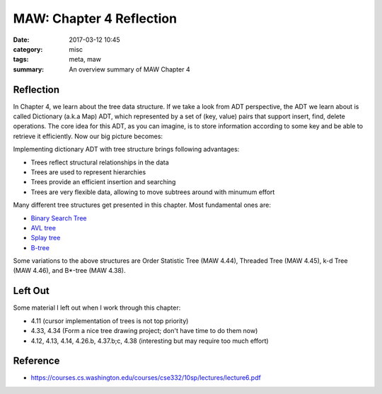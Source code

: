 ##########################
MAW: Chapter 4 Reflection
##########################

:date: 2017-03-12 10:45
:category: misc
:tags: meta, maw
:summary: An overview summary of MAW Chapter 4

***********
Reflection
***********

In Chapter 4, we learn about the tree data structure. If we take a look from ADT
perspective, the ADT we learn about is called Dictionary (a.k.a Map) ADT, which 
represented by a set of (key, value) pairs that support insert, find, delete operations.
The core idea for this ADT, as you can imagine, is to store information according to 
some key and be able to retrieve it efficiently. Now our big picture becomes:

.. raw:: html

    <img src="/images/maw-chap4.PNG" alt="predecessor-successor" style="width: 700px;"/>

Implementing dictionary ADT with tree structure brings following advantages:

- Trees reflect structural relationships in the data
- Trees are used to represent hierarchies
- Trees provide an efficient insertion and searching
- Trees are very flexible data, allowing to move subtrees around with minumum effort

Many different tree structures get presented in this chapter. Most fundamental ones are:

- `Binary Search Tree <{filename}/blog/2017/01/28/binary-tree.md>`_
- `AVL tree <{filename}/blog/2017/02/05/avl.md>`_
- `Splay tree <{filename}/blog/2017/02/11/splay.md>`_
- `B-tree <{filename}/blog/2017/02/19/b-tree.md>`_

Some variations to the above structures are Order Statistic Tree (MAW 4.44), Threaded Tree (MAW 4.45),
k-d Tree (MAW 4.46), and B*-tree (MAW 4.38).

**********
Left Out
**********

Some material I left out when I work through this chapter:

- 4.11 (cursor implementation of trees is not top priority)
- 4.33, 4.34 (Form a nice tree drawing project; don't have time to do them now)
- 4.12, 4.13, 4.14, 4.26.b, 4.37.b;c, 4.38 (interesting but may require too much effort)

**********
Reference
**********

- https://courses.cs.washington.edu/courses/cse332/10sp/lectures/lecture6.pdf